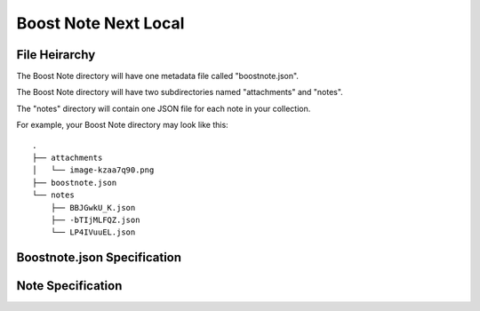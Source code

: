 Boost Note Next Local
=====================

File Heirarchy
--------------

The Boost Note directory will have one metadata file called "boostnote.json".

The Boost Note directory will have two subdirectories named "attachments" and "notes".

The "notes" directory will contain one JSON file for each note in your collection.


For example, your Boost Note directory may look like this::

    .
    ├── attachments
    │   └── image-kzaa7q90.png
    ├── boostnote.json
    └── notes
        ├── BBJGwkU_K.json
        ├── -bTIjMLFQZ.json
        └── LP4IVuuEL.json

Boostnote.json Specification
----------------------------

.. jsonschema:: next-local-metadata-schema.json
    :lift_definitions:
    :auto_reference:
    :auto_target:


Note Specification
------------------

.. jsonschema:: next-local-note-schema.json
    :lift_definitions:
    :auto_reference:
    :auto_target:

